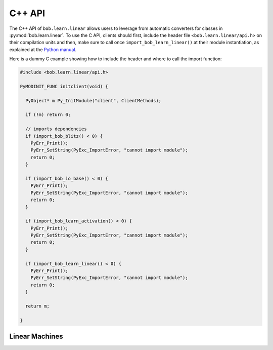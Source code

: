 .. vim: set fileencoding=utf-8 :
.. Andre Anjos <andre.dos.anjos@gmail.com>
.. Tue 15 Oct 14:59:05 2013

=========
 C++ API
=========

The C++ API of ``bob.learn.linear`` allows users to leverage from automatic
converters for classes in :py:mod:`bob.learn.linear`.  To use the C API,
clients should first, include the header file ``<bob.learn.linear/api.h>`` on
their compilation units and then, make sure to call once
``import_bob_learn_linear()`` at their module instantiation, as explained at
the `Python manual
<http://docs.python.org/2/extending/extending.html#using-capsules>`_.

Here is a dummy C example showing how to include the header and where to call
the import function:

.. code-block:: c++

   #include <bob.learn.linear/api.h>

   PyMODINIT_FUNC initclient(void) {

     PyObject* m Py_InitModule("client", ClientMethods);

     if (!m) return 0;

     // imports dependencies
     if (import_bob_blitz() < 0) {
       PyErr_Print();
       PyErr_SetString(PyExc_ImportError, "cannot import module");
       return 0;
     }

     if (import_bob_io_base() < 0) {
       PyErr_Print();
       PyErr_SetString(PyExc_ImportError, "cannot import module");
       return 0;
     }

     if (import_bob_learn_activation() < 0) {
       PyErr_Print();
       PyErr_SetString(PyExc_ImportError, "cannot import module");
       return 0;
     }

     if (import_bob_learn_linear() < 0) {
       PyErr_Print();
       PyErr_SetString(PyExc_ImportError, "cannot import module");
       return 0;
     }

     return m;

   }


Linear Machines
---------------

.. todo:: Write this section

